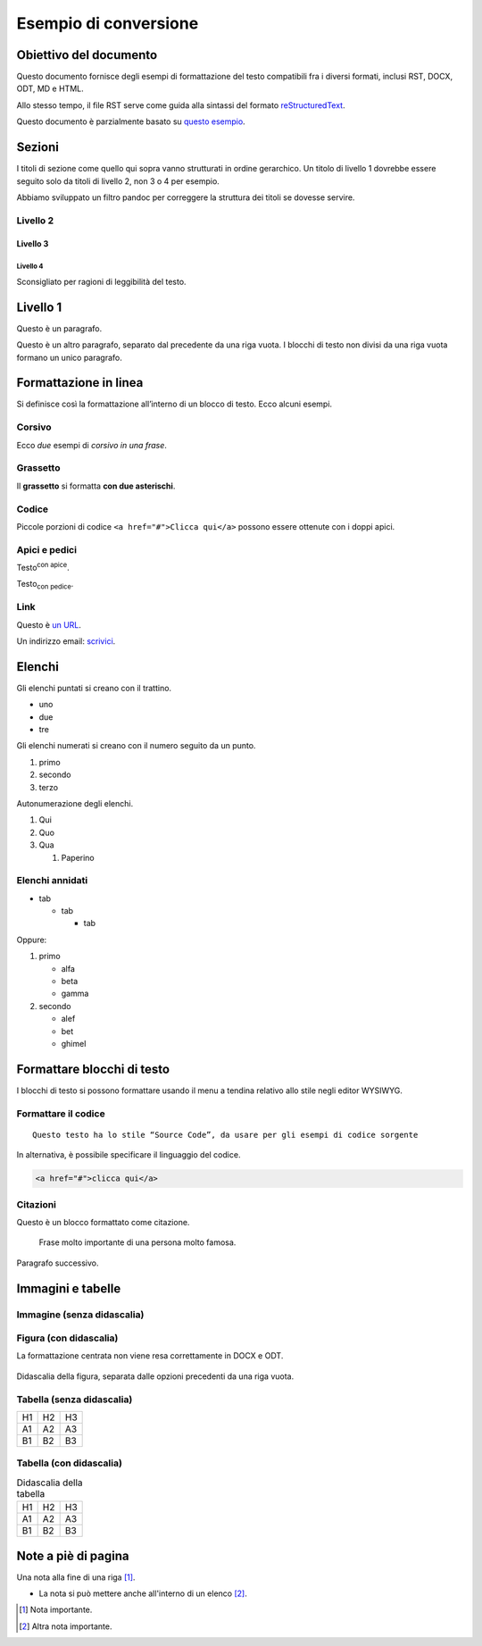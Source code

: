 ######################
Esempio di conversione
######################

Obiettivo del documento
=======================

Questo documento fornisce degli esempi di formattazione del testo compatibili
fra i diversi formati, inclusi RST, DOCX, ODT, MD e HTML. 

Allo stesso tempo, il file RST serve come guida alla sintassi del formato
`reStructuredText <http://docutils.sourceforge.net/rst.html>`_. 

Questo documento è parzialmente basato su `questo esempio <https://raw.githubusercontent.com/jgm/pandoc/master/test/writer.rst>`_.

Sezioni
=======

I titoli di sezione come quello qui sopra vanno strutturati in ordine
gerarchico. Un titolo di livello 1 dovrebbe essere seguito solo da
titoli di livello 2, non 3 o 4 per esempio. 

Abbiamo sviluppato un filtro pandoc per correggere la struttura dei titoli se
dovesse servire.

Livello 2 
----------

Livello 3
~~~~~~~~~

Livello 4
"""""""""

Sconsigliato per ragioni di leggibilità del testo.


Livello 1
=========

Questo è un paragrafo. 

Questo è un altro paragrafo, separato dal precedente da una riga vuota. 
I blocchi di testo non divisi da una riga vuota formano un unico paragrafo.

Formattazione in linea
======================

Si definisce così la formattazione all’interno di un blocco di testo. Ecco
alcuni esempi.

Corsivo
-------

Ecco *due* esempi di *corsivo in una frase*.

Grassetto
---------

Il **grassetto** si formatta **con due asterischi**.

Codice
------

Piccole porzioni di codice ``<a href="#">Clicca qui</a>`` possono essere
ottenute con i doppi apici.

Apici e pedici
--------------

Testo\ :sup:`con apice`. 

Testo\ :sub:`con pedice`.

Link
----

Questo è `un URL <http://docs.italia.it/>`__.

Un indirizzo email: `scrivici <mailto:a@b.it>`_.

Elenchi
=======

Gli elenchi puntati si creano con il trattino.

- uno

- due

- tre

Gli elenchi numerati si creano con il numero seguito da un punto.

1. primo

2. secondo

3. terzo

Autonumerazione degli elenchi.

#. Qui

#. Quo

#. Qua

   #. Paperino

Elenchi annidati
----------------

- tab
  
  - tab

    - tab

Oppure:

1. primo

   - alfa

   - beta

   - gamma

2. secondo

   - alef

   - bet

   - ghimel

Formattare blocchi di testo
===========================

I blocchi di testo si possono formattare usando il menu a tendina
relativo allo stile negli editor WYSIWYG.

Formattare il codice
--------------------

::

   Questo testo ha lo stile “Source Code”, da usare per gli esempi di codice sorgente

In alternativa, è possibile specificare il linguaggio del codice.

.. code-block:: html

   <a href="#">clicca qui</a>


Citazioni
---------

Questo è un blocco formattato come citazione.

        Frase molto importante di una persona molto famosa.

Paragrafo successivo.

Immagini e tabelle
==================


Immagine (senza didascalia)
---------------------------

|image0|

Figura (con didascalia)
-----------------------

La formattazione centrata non viene resa correttamente in DOCX e ODT. 

.. figure:: media/image1.jpeg
   :width: 2.08403in
   :height: 2.27847in
   :alt: Testo alternativo. Luna
   :align: center
   
   Didascalia della figura, separata dalle opzioni precedenti da una riga vuota. 


Tabella (senza didascalia)
--------------------------

+----+----+----+
| H1 | H2 | H3 |
+----+----+----+
| A1 | A2 | A3 |
+----+----+----+
| B1 | B2 | B3 |
+----+----+----+

Tabella (con didascalia)
------------------------

.. table:: Didascalia della tabella

   +----+----+----+
   | H1 | H2 | H3 |
   +----+----+----+
   | A1 | A2 | A3 |
   +----+----+----+
   | B1 | B2 | B3 |
   +----+----+----+

Note a piè di pagina
====================

Una nota alla fine di una riga [1]_.

- La nota si può mettere anche all'interno di un elenco [2]_.


.. [1] Nota importante.

.. [2] Altra nota importante. 
 
.. |image0| image:: media/image1.jpeg
   :width: 2.08403in
   :height: 2.27847in
   :alt: Testo alternativo. Luna
